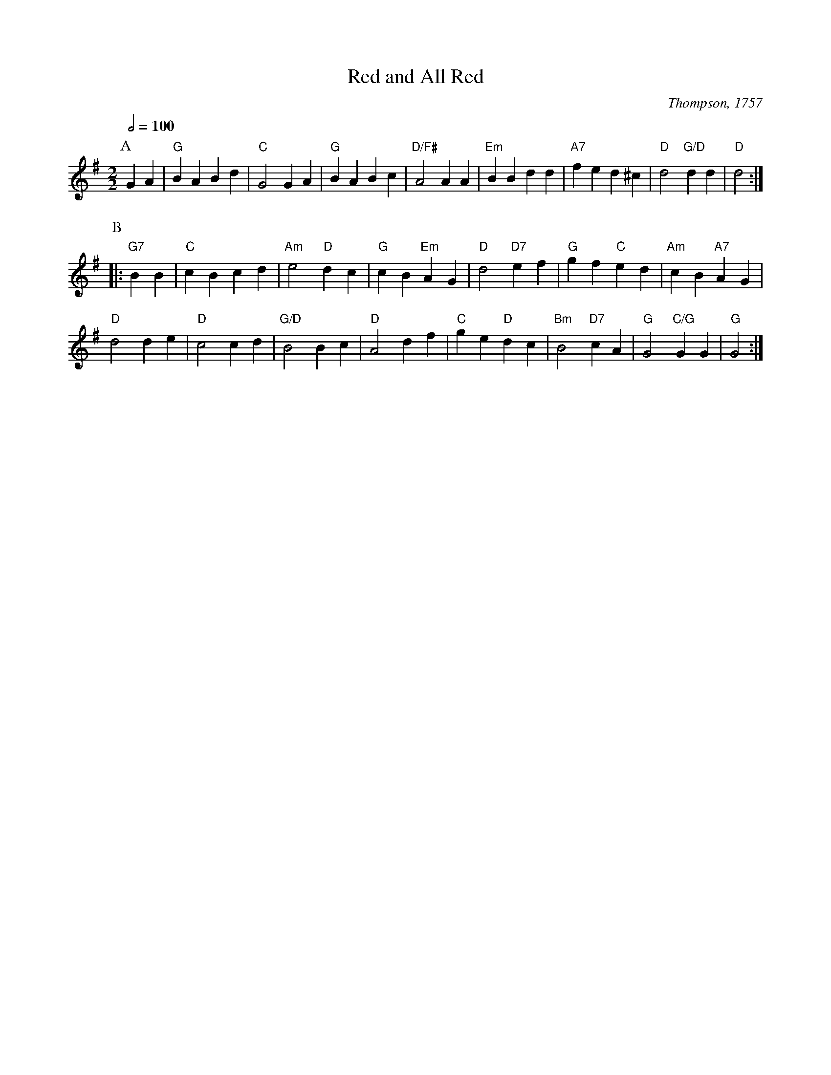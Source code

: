 X:609
T:Red and All Red
C:Thompson, 1757
N:Originally in 2/4
S:Colin Hume's website,  colinhume.com  - chords can also be printed below the stave.
Q:1/2=100
%%MIDI gchord bb
M:2/2
L:1/4
K:G
P:A
GA | "G"BA Bd | "C"G2 GA | "G"BA Bc | "D/F#"A2 AA | "Em"BB dd | "A7"fe d ^c | "D"d2 "G/D"dd | "D"d2 :|
P:B
|: "G7"BB | "C"cB cd | "Am"e2 "D"dc | "G"cB "Em"AG | "D"d2 "D7"ef | "G"gf "C"ed | "Am"cB "A7"AG |
"D"d2 de | "D"c2 cd | "G/D"B2 Bc | "D"A2 df | "C"ge "D"dc | "Bm"B2 "D7"cA | "G"G2 "C/G"GG | "G"G2 :|

